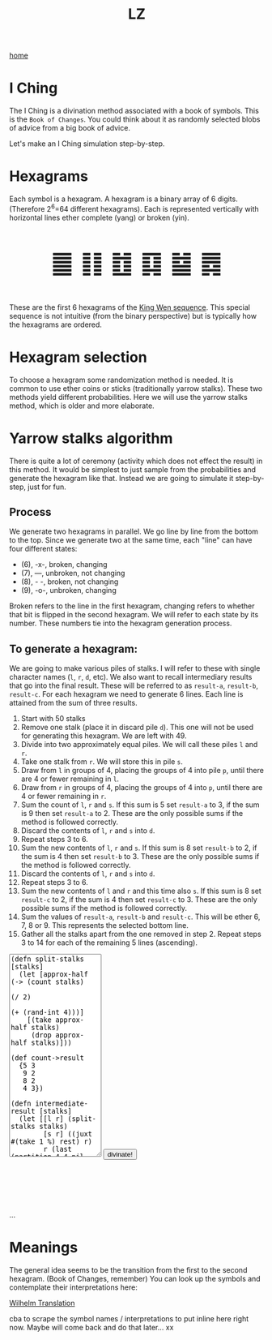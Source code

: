 #+title: LZ
#+options: toc:nil
#+MACRO: color @@html:<font color="$1">$2</font>@@


[[./index.org][home]]

#+BEGIN_EXPORT html
<script src="https://cdn.jsdelivr.net/npm/scittle@0.5.14/dist/scittle.js"
        type="application/javascript"></script>
<script type="application/x-scittle">
</script>
#+END_EXPORT


* I Ching
The I Ching is a divination method associated with a book of symbols. This is the ~Book of Changes~. You could think about it as randomly selected blobs of advice from a big book of advice. 

Let's make an I Ching simulation step-by-step.

* Hexagrams
Each symbol is a hexagram. A hexagram is a binary array of 6 digits. (Therefore 2^6=64 different hexagrams). Each is represented vertically with horizontal lines ether complete (yang) or broken (yin). 

@@html:<p style="font-size:50px;text-align:center">&#19904; &#19905; &#19906; &#19907; &#19908; &#19909;</p>@@

These are the first 6 hexagrams of the [[https://en.wikipedia.org/wiki/King_Wen_sequence][King Wen sequence]]. This special sequence is not intuitive (from the binary perspective) but is typically how the hexagrams are ordered.
 
* Hexagram selection
To choose a hexagram some randomization method is needed. It is common to use ether coins or sticks (traditionally yarrow stalks). These two methods yield different probabilities. Here we will use the yarrow stalks method, which is older and more elaborate.

* Yarrow stalks algorithm
There is quite a lot of ceremony (activity which does not effect the result) in this method. It would be simplest to just sample from the probabilities and generate the hexagram like that. Instead we are going to simulate it step-by-step, just for fun.

** Process
We generate two hexagrams in parallel. We go line by line from the bottom to the top. Since we generate two at the same time, each "line" can have four different states: 
- (6), -x-, broken, changing
- (7), ---, unbroken, not changing
- (8), - -, broken, not changing
- (9), -o-, unbroken, changing

Broken refers to the line in the first hexagram, changing refers to whether that bit is flipped in the second hexagram. We will refer to each state by its number. These numbers tie into the hexagram generation process.

** To generate a hexagram:
We are going to make various piles of stalks. I will refer to these with single character names (~l~, ~r~, ~d~, etc). We also want to recall intermediary results that go into the final result. These will be referred to as ~result-a~, ~result-b~, ~result-c~. For each hexagram we need to generate 6 lines. Each line is attained from the sum of three results.

1. Start with 50 stalks
2. Remove one stalk (place it in discard pile ~d~). This one will not be used for generating this hexagram. We are left with 49.
3. Divide into two approximately equal piles. We will call these piles ~l~ and ~r~.
4. Take one stalk from ~r~. We will store this in pile ~s~.
5. Draw from ~l~ in groups of 4, placing the groups of 4 into pile ~p~, until there are 4 or fewer remaining in ~l~.
6. Draw from ~r~ in groups of 4, placing the groups of 4 into ~p~, until there are 4 or fewer remaining in ~r~.
7. Sum the count of ~l~,  ~r~ and ~s~. If this sum is 5 set ~result-a~ to 3, if the sum is 9 then set ~result-a~ to 2. These are the only possible sums if the method is followed correctly.
8. Discard the contents of ~l~, ~r~ and ~s~ into ~d~.
9. Repeat steps 3 to 6.
10. Sum the new contents of ~l~, ~r~ and ~s~. If this sum is 8 set ~result-b~ to 2, if the sum is 4 then set ~result-b~ to 3. These are the only possible sums if the method is followed correctly.
11. Discard the contents of ~l~, ~r~ and ~s~ into ~d~.
12. Repeat steps 3 to 6.
13. Sum the new contents of ~l~ and ~r~ and this time also ~s~. If this sum is 8 set ~result-c~ to 2, if the sum is 4 then set ~result-c~ to 3. These are the only possible sums if the method is followed correctly.
14. Sum the values of ~result-a~, ~result-b~ and ~result-c~. This will be ether 6, 7, 8 or 9. This represents the selected bottom line. 
15. Gather all the stalks apart from the one removed in step 2. Repeat steps 3 to 14 for each of the remaining 5 lines (ascending).



#+begin_export html
<script type="application/x-scittle">

(defn set-output-area [v output-id]
  (-> (js/document.getElementById output-id)
      (.-innerHTML)
      (set! v)))

(defn set-image-src [v output-id]
  (-> (js/document.getElementById output-id)
      (.-src)
      (set! v)))



(defn try-eval [v]
  (try (js/scittle.core.eval_string v)
    (catch js/Error e
      (str "ERROR: " e))))

(defn read-eval-input [input-id]
  (-> input-id
      js/document.getElementById 
      .-value
      try-eval))

(defn hex-unicode [hex-n]
  (str "&#" (+ hex-n 19903) ";"))

(set! (.-read_input js/window)
      (fn [] 
        (let [result (read-eval-input "code-area")]
           (set-output-area result 
                        "output-area")
	   (set-output-area (->> result :hexagrams first hex-unicode)
                        "hex1")
	   (set-output-area (->> result :hexagrams second hex-unicode)
                        "hex2"))))
		

</script>
<body>
<textarea id="code-area"
          style="font-family:monospace;height:400px;">
(defn split-stalks [stalks]
  (let [approx-half (-> (count stalks)
                         (/ 2)
                         (+ (rand-int 4)))]
    [(take approx-half stalks)
     (drop approx-half stalks)]))

(def count->result 
  {5 3
   9 2
   8 2
   4 3})

(defn intermediate-result [stalks]
  (let [[l r] (split-stalks stalks)
        [s r] ((juxt #(take 1 %) rest) r)
        r (last (partition 4 4 nil r))
        l (last (partition 4 4 nil l))
        cnt (reduce + (map count [r l s]))
        remaining-stalks (- (count stalks) cnt)]
    [(count->result cnt) (take remaining-stalks
                               (repeat :stalk))]))

(defn generate-line [stalks]
  (let [[result-a remaining-stalks] 
        (intermediate-result stalks)
        
        [result-b remaining-stalks] 
        (intermediate-result remaining-stalks)
        
        [result-c _]
        (intermediate-result remaining-stalks)]
  (+ result-a result-b result-c)))

(defn array->bin [array]
  (reduce (fn [acc bit]
            (bit-or (bit-shift-left acc 1) bit))
          0
          (reverse array)))

(def bin->king-wen 
  (zipmap (range 64)
          [2 24 7 19 15 36 46 11 16 51 40 54 62 55 32 34 8 3 29 60 39 63 48 5 45 17 47 58 31 49 28 43 23 27 4 41 52 22 18 26 35 21 64 38 56 30 50 14 20 42 59 61 53 37 57 9 12 25 6 10 33 13 44 1]))

(defn lines->hexagrams [lines]
  (let [h1-map {6 0
                7 1
                8 0
                9 1}
        h2-map {6 1
                7 1
                8 0
                9 0}]
    (->> [(mapv h1-map lines)
          (mapv h2-map lines)]
         (map array->bin)
         (map bin->king-wen))))

(defn generate-hexagrams []
  (let [stalks (->> (repeat :stalk) (take 50))
        stalks (rest stalks) ;; yep...
        lines (take 6 (repeatedly #(generate-line stalks)))]
    {:lines lines
     :hexagrams (lines->hexagrams lines)}))

(generate-hexagrams)
</textarea>
<button onclick="read_input()">divinate!</button>
<p style="font-size:100px;text-align:center">
<span id="hex1"></span>
<span id="hex2"></span>
<p id="output-area">...</p>
</p>
</body>
#+end_export



* Meanings
The general idea seems to be the transition from the first to the second hexagram. (Book of Changes, remember) You can look up the symbols and contemplate their interpretations here:

[[http://www2.unipr.it/~deyoung/I_Ching_Wilhelm_Translation.html][Wilhelm Translation]]

cba to scrape the symbol names / interpretations to put inline here right now. Maybe will come back and do that later... xx 
